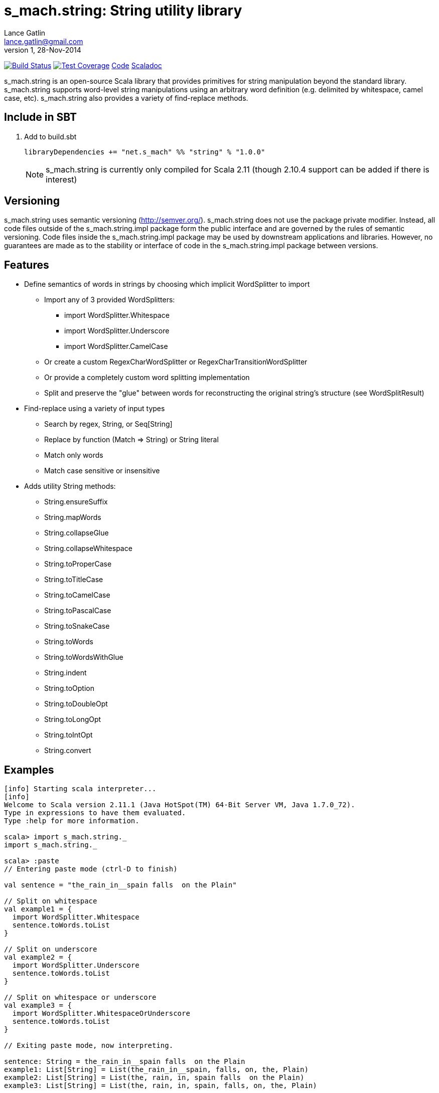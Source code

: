 = s_mach.string: String utility library
Lance Gatlin <lance.gatlin@gmail.com>
v1,28-Nov-2014
:blogpost-status: unpublished
:blogpost-categories: s_mach, scala

image:https://travis-ci.org/S-Mach/s_mach.string.svg[Build Status, link="https://travis-ci.org/S-Mach/s_mach.string"]  image:https://coveralls.io/repos/S-Mach/s_mach.string/badge.png[Test Coverage,link="https://coveralls.io/r/S-Mach/s_mach.string"] https://github.com/S-Mach/s_mach.string[Code] http://s-mach.github.io/s_mach.string/#s_mach.string.package[Scaladoc]

+s_mach.string+ is an open-source Scala library that provides primitives for
string manipulation beyond the standard library. s_mach.string supports
word-level string manipulations using an arbitrary word definition (e.g.
delimited by whitespace,  camel case, etc). s_mach.string also provides a
variety of find-replace methods.

== Include in SBT
1. Add to +build.sbt+
+
[source,sbt,numbered]
----
libraryDependencies += "net.s_mach" %% "string" % "1.0.0"
----
NOTE: +s_mach.string+ is currently only compiled for Scala 2.11 (though 2.10.4
support can be added if there is interest)

== Versioning
+s_mach.string+ uses semantic versioning (http://semver.org/). +s_mach.string+
does not use the package private modifier. Instead, all code files outside of
the +s_mach.string.impl+ package form the public interface and are governed by
the rules of semantic versioning. Code files inside the +s_mach.string.impl+
package may be used by downstream applications and libraries. However, no
guarantees are made as to the stability or interface of code in the
+s_mach.string.impl+ package between versions.

== Features

* Define semantics of words in strings by choosing which implicit WordSplitter
to import
** Import any of 3 provided WordSplitters:
*** +import WordSplitter.Whitespace+
*** +import WordSplitter.Underscore+
*** +import WordSplitter.CamelCase+
** Or create a custom RegexCharWordSplitter or RegexCharTransitionWordSplitter
** Or provide a completely custom word splitting implementation
** Split and preserve the "glue" between words for reconstructing the original
string's structure (see WordSplitResult)

* Find-replace using a variety of input types
** Search by regex, String, or Seq[String]
** Replace by function (+Match => String+) or String literal
** Match only words
** Match case sensitive or insensitive

* Adds utility String methods:
** +String.ensureSuffix+
** +String.mapWords+
** +String.collapseGlue+
** +String.collapseWhitespace+
** +String.toProperCase+
** +String.toTitleCase+
** +String.toCamelCase+
** +String.toPascalCase+
** +String.toSnakeCase+
** +String.toWords+
** +String.toWordsWithGlue+
** +String.indent+
** +String.toOption+
** +String.toDoubleOpt+
** +String.toLongOpt+
** +String.toIntOpt+
** +String.convert+

== Examples

----
[info] Starting scala interpreter...
[info] 
Welcome to Scala version 2.11.1 (Java HotSpot(TM) 64-Bit Server VM, Java 1.7.0_72).
Type in expressions to have them evaluated.
Type :help for more information.

scala> import s_mach.string._
import s_mach.string._

scala> :paste
// Entering paste mode (ctrl-D to finish)

val sentence = "the_rain_in__spain falls  on the Plain"

// Split on whitespace
val example1 = {
  import WordSplitter.Whitespace
  sentence.toWords.toList
}

// Split on underscore
val example2 = {
  import WordSplitter.Underscore
  sentence.toWords.toList
}

// Split on whitespace or underscore
val example3 = {
  import WordSplitter.WhitespaceOrUnderscore
  sentence.toWords.toList
}

// Exiting paste mode, now interpreting.

sentence: String = the_rain_in__spain falls  on the Plain
example1: List[String] = List(the_rain_in__spain, falls, on, the, Plain)
example2: List[String] = List(the, rain, in, spain falls  on the Plain)
example3: List[String] = List(the, rain, in, spain, falls, on, the, Plain)

scala> :paste
// Entering paste mode (ctrl-D to finish)

// find replace on words (delimited by whitespace)
val example4 = {
  import WordSplitter.Whitespace
  sentence.findReplaceWords(Seq(("spain", "france"),("plain","savanna")), caseSensitive = false)
}

// find replace on words (delimited by whitespace or underscore)
val example5 = {
  import WordSplitter.WhitespaceOrUnderscore
  sentence.findReplaceWords(Seq(("spain", "france"),("plain","savanna")), caseSensitive = true)
}

// Exiting paste mode, now interpreting.

example4: String = the_rain_in__spain falls  on the savanna
example5: String = the_rain_in__france falls  on the Plain

scala> :paste

// find matching regex and append '!' to each match
val example6 = {
  sentence.findRegexReplaceMatch(Seq(("[a-z]*ain".r,{ m => m.toString + "!" })))
}

// Exiting paste mode, now interpreting.

example6: String = the_rain!_in__spain! falls  on the Plain!

scala>
----